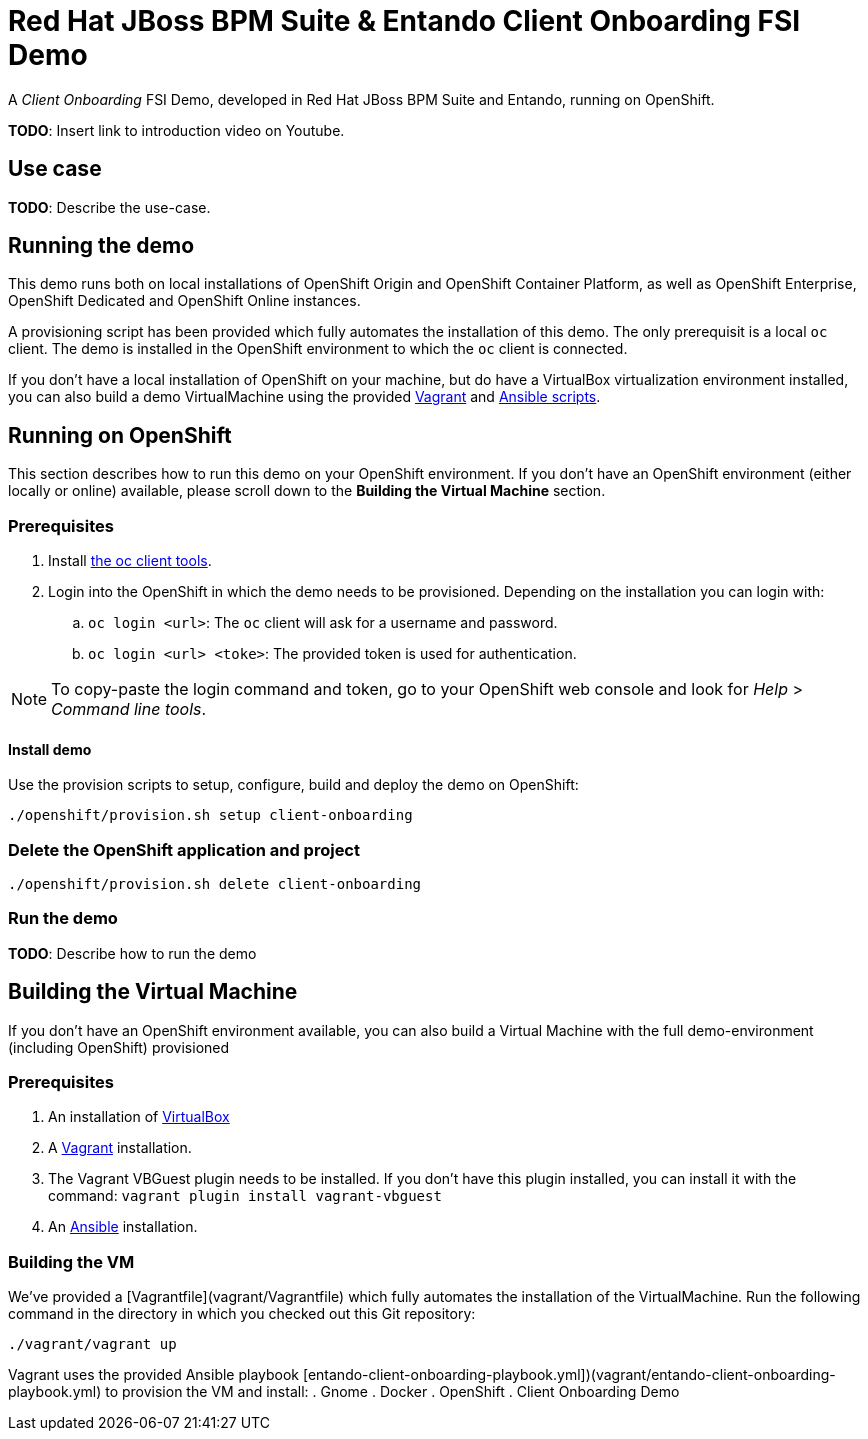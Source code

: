 = Red Hat JBoss BPM Suite & Entando Client Onboarding FSI Demo

A _Client Onboarding_ FSI Demo, developed in Red Hat JBoss BPM Suite and Entando, running on OpenShift.

*TODO*: Insert link to introduction video on Youtube.

== Use case

*TODO*: Describe the use-case.


== Running the demo

This demo runs both on local installations of OpenShift Origin and OpenShift Container Platform,
as well as OpenShift Enterprise, OpenShift Dedicated and OpenShift Online instances.

A provisioning script has been provided which fully automates the installation of this demo. The only prerequisit is a local `oc` client. The
demo is installed in the OpenShift environment to which the `oc` client is connected.

If you don't have a local installation of OpenShift on your machine, but do have a VirtualBox virtualization environment installed, you can also
build a demo VirtualMachine using the provided https://www.vagrantup.com[Vagrant] and https://www.ansible.com[Ansible scripts].


== Running on OpenShift

This section describes how to run this demo on your OpenShift environment. If you don't have an OpenShift environment (either locally or online)
available, please scroll down to the *Building the Virtual Machine* section.

=== Prerequisites

. Install https://www.openshift.org/download.html[the oc client tools].

. Login into the OpenShift in which the demo needs to be provisioned. Depending on the installation you can login with:
.. `oc login <url>`: The `oc` client will ask for a username and password.
.. `oc login <url> <toke>`: The provided token is used for authentication.


NOTE: To copy-paste the login command and token, go to your OpenShift web console and look for _Help_ > _Command line tools_.

==== Install demo

Use the provision scripts to setup, configure, build and deploy the demo on OpenShift:

```
./openshift/provision.sh setup client-onboarding
```


=== Delete the OpenShift application and project

```
./openshift/provision.sh delete client-onboarding
```

=== Run the demo

*TODO*: Describe how to run the demo


== Building the Virtual Machine

If you don't have an OpenShift environment available, you can also build a Virtual Machine with the full demo-environment (including OpenShift)
provisioned

=== Prerequisites

. An installation of https://www.virtualbox.org[VirtualBox]
. A https://www.vagrantup.com[Vagrant] installation.
. The Vagrant VBGuest plugin needs to be installed. If you don't have this plugin installed, you can install it with the command: `vagrant plugin install vagrant-vbguest`
. An https://www.ansible.com[Ansible] installation.

=== Building the VM

We've provided a [Vagrantfile](vagrant/Vagrantfile) which fully automates the installation of the VirtualMachine. Run the following command in
the directory in which you checked out this Git repository:
```
./vagrant/vagrant up
```

Vagrant uses the provided Ansible playbook [entando-client-onboarding-playbook.yml])(vagrant/entando-client-onboarding-playbook.yml) to provision
the VM and install:
. Gnome
. Docker
. OpenShift
. Client Onboarding Demo
